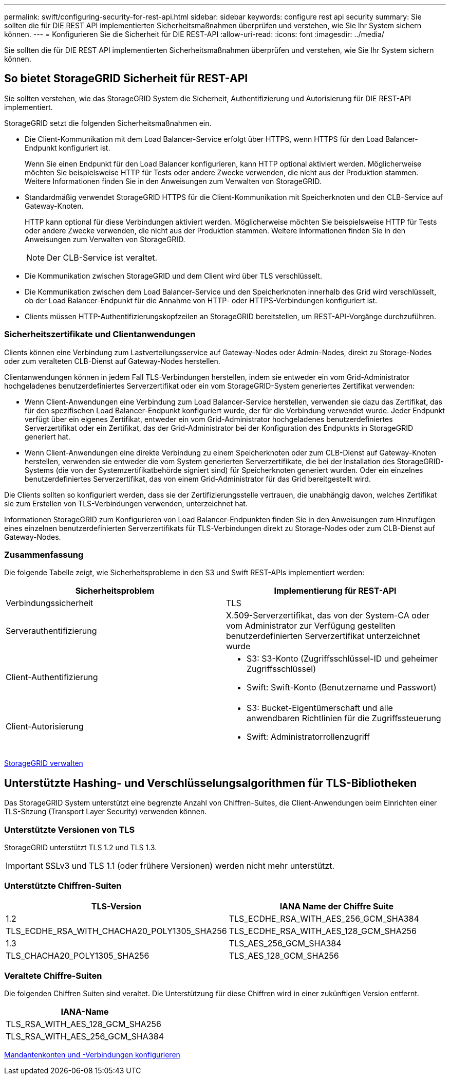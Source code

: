 ---
permalink: swift/configuring-security-for-rest-api.html 
sidebar: sidebar 
keywords: configure rest api security 
summary: Sie sollten die für DIE REST API implementierten Sicherheitsmaßnahmen überprüfen und verstehen, wie Sie Ihr System sichern können. 
---
= Konfigurieren Sie die Sicherheit für DIE REST-API
:allow-uri-read: 
:icons: font
:imagesdir: ../media/


[role="lead"]
Sie sollten die für DIE REST API implementierten Sicherheitsmaßnahmen überprüfen und verstehen, wie Sie Ihr System sichern können.



== So bietet StorageGRID Sicherheit für REST-API

Sie sollten verstehen, wie das StorageGRID System die Sicherheit, Authentifizierung und Autorisierung für DIE REST-API implementiert.

StorageGRID setzt die folgenden Sicherheitsmaßnahmen ein.

* Die Client-Kommunikation mit dem Load Balancer-Service erfolgt über HTTPS, wenn HTTPS für den Load Balancer-Endpunkt konfiguriert ist.
+
Wenn Sie einen Endpunkt für den Load Balancer konfigurieren, kann HTTP optional aktiviert werden. Möglicherweise möchten Sie beispielsweise HTTP für Tests oder andere Zwecke verwenden, die nicht aus der Produktion stammen. Weitere Informationen finden Sie in den Anweisungen zum Verwalten von StorageGRID.

* Standardmäßig verwendet StorageGRID HTTPS für die Client-Kommunikation mit Speicherknoten und den CLB-Service auf Gateway-Knoten.
+
HTTP kann optional für diese Verbindungen aktiviert werden. Möglicherweise möchten Sie beispielsweise HTTP für Tests oder andere Zwecke verwenden, die nicht aus der Produktion stammen. Weitere Informationen finden Sie in den Anweisungen zum Verwalten von StorageGRID.

+

NOTE: Der CLB-Service ist veraltet.

* Die Kommunikation zwischen StorageGRID und dem Client wird über TLS verschlüsselt.
* Die Kommunikation zwischen dem Load Balancer-Service und den Speicherknoten innerhalb des Grid wird verschlüsselt, ob der Load Balancer-Endpunkt für die Annahme von HTTP- oder HTTPS-Verbindungen konfiguriert ist.
* Clients müssen HTTP-Authentifizierungskopfzeilen an StorageGRID bereitstellen, um REST-API-Vorgänge durchzuführen.




=== Sicherheitszertifikate und Clientanwendungen

Clients können eine Verbindung zum Lastverteilungsservice auf Gateway-Nodes oder Admin-Nodes, direkt zu Storage-Nodes oder zum veralteten CLB-Dienst auf Gateway-Nodes herstellen.

Clientanwendungen können in jedem Fall TLS-Verbindungen herstellen, indem sie entweder ein vom Grid-Administrator hochgeladenes benutzerdefiniertes Serverzertifikat oder ein vom StorageGRID-System generiertes Zertifikat verwenden:

* Wenn Client-Anwendungen eine Verbindung zum Load Balancer-Service herstellen, verwenden sie dazu das Zertifikat, das für den spezifischen Load Balancer-Endpunkt konfiguriert wurde, der für die Verbindung verwendet wurde. Jeder Endpunkt verfügt über ein eigenes Zertifikat, entweder ein vom Grid-Administrator hochgeladenes benutzerdefiniertes Serverzertifikat oder ein Zertifikat, das der Grid-Administrator bei der Konfiguration des Endpunkts in StorageGRID generiert hat.
* Wenn Client-Anwendungen eine direkte Verbindung zu einem Speicherknoten oder zum CLB-Dienst auf Gateway-Knoten herstellen, verwenden sie entweder die vom System generierten Serverzertifikate, die bei der Installation des StorageGRID-Systems (die von der Systemzertifikatbehörde signiert sind) für Speicherknoten generiert wurden. Oder ein einzelnes benutzerdefiniertes Serverzertifikat, das von einem Grid-Administrator für das Grid bereitgestellt wird.


Die Clients sollten so konfiguriert werden, dass sie der Zertifizierungsstelle vertrauen, die unabhängig davon, welches Zertifikat sie zum Erstellen von TLS-Verbindungen verwenden, unterzeichnet hat.

Informationen StorageGRID zum Konfigurieren von Load Balancer-Endpunkten finden Sie in den Anweisungen zum Hinzufügen eines einzelnen benutzerdefinierten Serverzertifikats für TLS-Verbindungen direkt zu Storage-Nodes oder zum CLB-Dienst auf Gateway-Nodes.



=== Zusammenfassung

Die folgende Tabelle zeigt, wie Sicherheitsprobleme in den S3 und Swift REST-APIs implementiert werden:

|===
| Sicherheitsproblem | Implementierung für REST-API 


 a| 
Verbindungssicherheit
 a| 
TLS



 a| 
Serverauthentifizierung
 a| 
X.509-Serverzertifikat, das von der System-CA oder vom Administrator zur Verfügung gestellten benutzerdefinierten Serverzertifikat unterzeichnet wurde



 a| 
Client-Authentifizierung
 a| 
* S3: S3-Konto (Zugriffsschlüssel-ID und geheimer Zugriffsschlüssel)
* Swift: Swift-Konto (Benutzername und Passwort)




 a| 
Client-Autorisierung
 a| 
* S3: Bucket-Eigentümerschaft und alle anwendbaren Richtlinien für die Zugriffssteuerung
* Swift: Administratorrollenzugriff


|===
xref:../admin/index.adoc[StorageGRID verwalten]



== Unterstützte Hashing- und Verschlüsselungsalgorithmen für TLS-Bibliotheken

Das StorageGRID System unterstützt eine begrenzte Anzahl von Chiffren-Suites, die Client-Anwendungen beim Einrichten einer TLS-Sitzung (Transport Layer Security) verwenden können.



=== Unterstützte Versionen von TLS

StorageGRID unterstützt TLS 1.2 und TLS 1.3.


IMPORTANT: SSLv3 und TLS 1.1 (oder frühere Versionen) werden nicht mehr unterstützt.



=== Unterstützte Chiffren-Suiten

[cols="1a,1a"]
|===
| TLS-Version | IANA Name der Chiffre Suite 


 a| 
1.2
 a| 
TLS_ECDHE_RSA_WITH_AES_256_GCM_SHA384



 a| 
TLS_ECDHE_RSA_WITH_CHACHA20_POLY1305_SHA256



 a| 
TLS_ECDHE_RSA_WITH_AES_128_GCM_SHA256



 a| 
1.3
 a| 
TLS_AES_256_GCM_SHA384



 a| 
TLS_CHACHA20_POLY1305_SHA256



 a| 
TLS_AES_128_GCM_SHA256

|===


=== Veraltete Chiffre-Suiten

Die folgenden Chiffren Suiten sind veraltet. Die Unterstützung für diese Chiffren wird in einer zukünftigen Version entfernt.

|===
| IANA-Name 


 a| 
TLS_RSA_WITH_AES_128_GCM_SHA256



 a| 
TLS_RSA_WITH_AES_256_GCM_SHA384

|===
xref:configuring-tenant-accounts-and-connections.adoc[Mandantenkonten und -Verbindungen konfigurieren]
